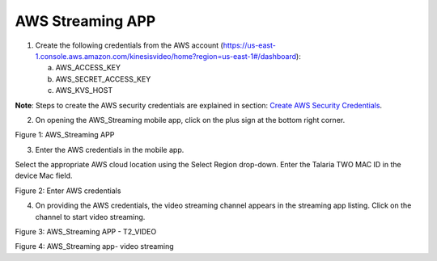 .. _3201 aws vs app:


AWS Streaming APP
----------------

1. Create the following credentials from the AWS account
   (https://us-east-1.console.aws.amazon.com/kinesisvideo/home?region=us-east-1#/dashboard):

   a. AWS_ACCESS_KEY

   b. AWS_SECRET_ACCESS_KEY

   c. AWS_KVS_HOST

**Note**: Steps to create the AWS security credentials are explained in
section: `Create AWS Security Credentials <#_Create_AWS_Security>`__.

2. On opening the AWS_Streaming mobile app, click on the plus sign at
   the bottom right corner.

|image1|

Figure 1: AWS_Streaming APP

3. Enter the AWS credentials in the mobile app.

Select the appropriate AWS cloud location using the Select Region
drop-down. Enter the Talaria TWO MAC ID in the device Mac field.

|image2|

Figure 2: Enter AWS credentials

4. On providing the AWS credentials, the video streaming channel appears
   in the streaming app listing. Click on the channel to start video
   streaming.

|image3|

Figure 3: AWS_Streaming APP - T2_VIDEO

|image4|

Figure 4: AWS_Streaming app- video streaming

.. |image1| image:: media/image1.png
   :width: 2.75625in
   :height: 5.76667in
.. |image2| image:: media/image2.png
   :width: 2.78056in
   :height: 5.86736in
.. |image3| image:: media/image3.png
   :width: 2.75625in
   :height: 5.74861in
.. |image4| image:: media/image4.png
   :width: 2.06667in
   :height: 5.34722in
